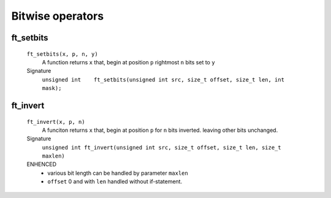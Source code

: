 Bitwise operators
=================

ft_setbits
----------
   ``ft_setbits(x, p, n, y)``
      A function returns ``x``
      that, begin at position ``p`` rightmost ``n`` bits set to ``y``

   Signature 
      ``unsigned int	ft_setbits(unsigned int src, size_t offset, size_t len, int mask);``

ft_invert
---------
   ``ft_invert(x, p, n)``
      A funciton returns ``x``
      that, begin at position ``p`` for ``n`` bits inverted.
      leaving other bits unchanged.

   Signature
      ``unsigned int ft_invert(unsigned int src, size_t offset, size_t len, size_t maxlen)``

   ENHENCED
      - various bit length can be handled by parameter ``maxlen``
      - ``offset`` 0 and with ``len`` handled without if-statement.
